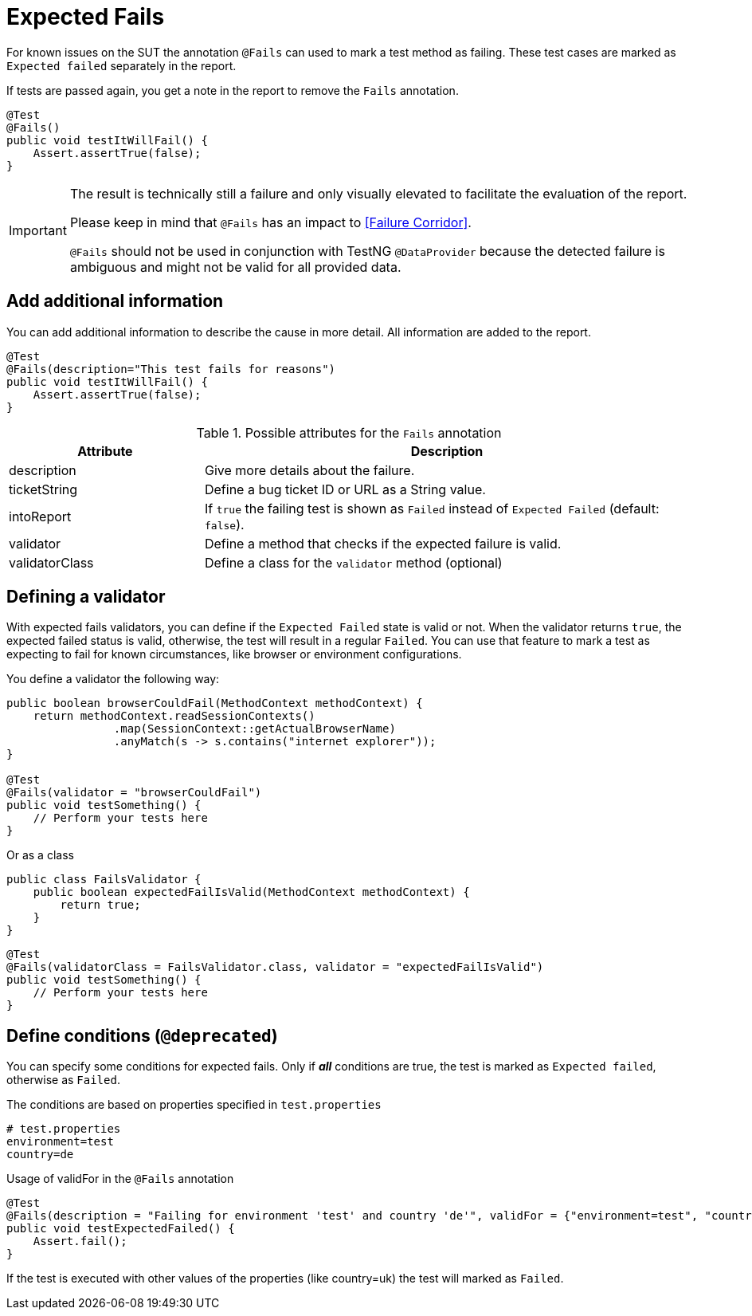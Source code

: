[#Fails]
= Expected Fails

For known issues on the SUT the annotation `@Fails` can used to mark a test method as failing. These test cases are marked as `Expected failed` separately in the report.

If tests are passed again, you get a note in the report to remove the `Fails` annotation.

[source,java]
----
@Test
@Fails()
public void testItWillFail() {
    Assert.assertTrue(false);
}
----

[IMPORTANT]
====
The result is technically still a failure and only visually elevated to facilitate the evaluation of the report.

Please keep in mind that `@Fails` has an impact to <<Failure Corridor>>.

`@Fails` should not be used in conjunction with TestNG `@DataProvider` because the detected failure is ambiguous and might not be valid for all provided data.

====

== Add additional information

You can add additional information to describe the cause in more detail. All information are added to the report.

[source,java]
----
@Test
@Fails(description="This test fails for reasons")
public void testItWillFail() {
    Assert.assertTrue(false);
}
----

.Possible attributes for the `Fails` annotation
[cols="2,5",options="header"]
|===
| Attribute | Description
| description | Give more details about the failure.
| ticketString | Define a bug ticket ID or URL as a String value.
| intoReport | If `true` the failing test is shown as `Failed` instead of `Expected Failed` (default: `false`).
| validator | Define a method that checks if the expected failure is valid.
| validatorClass | Define a class for the `validator` method (optional)
|===

== Defining a validator

With expected fails validators, you can define if the  `Expected Failed` state is valid or not.
When the validator returns `true`, the expected failed status is valid, otherwise, the test will result in a regular `Failed`.
You can use that feature to mark a test as expecting to fail for known circumstances, like browser or environment configurations.

You define a validator the following way:

[source, java]
----
public boolean browserCouldFail(MethodContext methodContext) {
    return methodContext.readSessionContexts()
                .map(SessionContext::getActualBrowserName)
                .anyMatch(s -> s.contains("internet explorer"));
}

@Test
@Fails(validator = "browserCouldFail")
public void testSomething() {
    // Perform your tests here
}
----

Or as a class

[source, java]
----
public class FailsValidator {
    public boolean expectedFailIsValid(MethodContext methodContext) {
        return true;
    }
}
----

[source, java]
----
@Test
@Fails(validatorClass = FailsValidator.class, validator = "expectedFailIsValid")
public void testSomething() {
    // Perform your tests here
}
----


== Define conditions (`@deprecated`)

You can specify some conditions for expected fails. Only if *_all_* conditions are true, the test is marked as `Expected failed`, otherwise as `Failed`.

.The conditions are based on properties specified in `test.properties`
[source, properties, subs="attributes"]
----
# test.properties
environment=test
country=de
----

.Usage of validFor in the `@Fails` annotation
[source, java]
----
@Test
@Fails(description = "Failing for environment 'test' and country 'de'", validFor = {"environment=test", "country=de"})
public void testExpectedFailed() {
    Assert.fail();
}
----

If the test is executed with other values of the properties (like country=uk) the test will marked as `Failed`.
